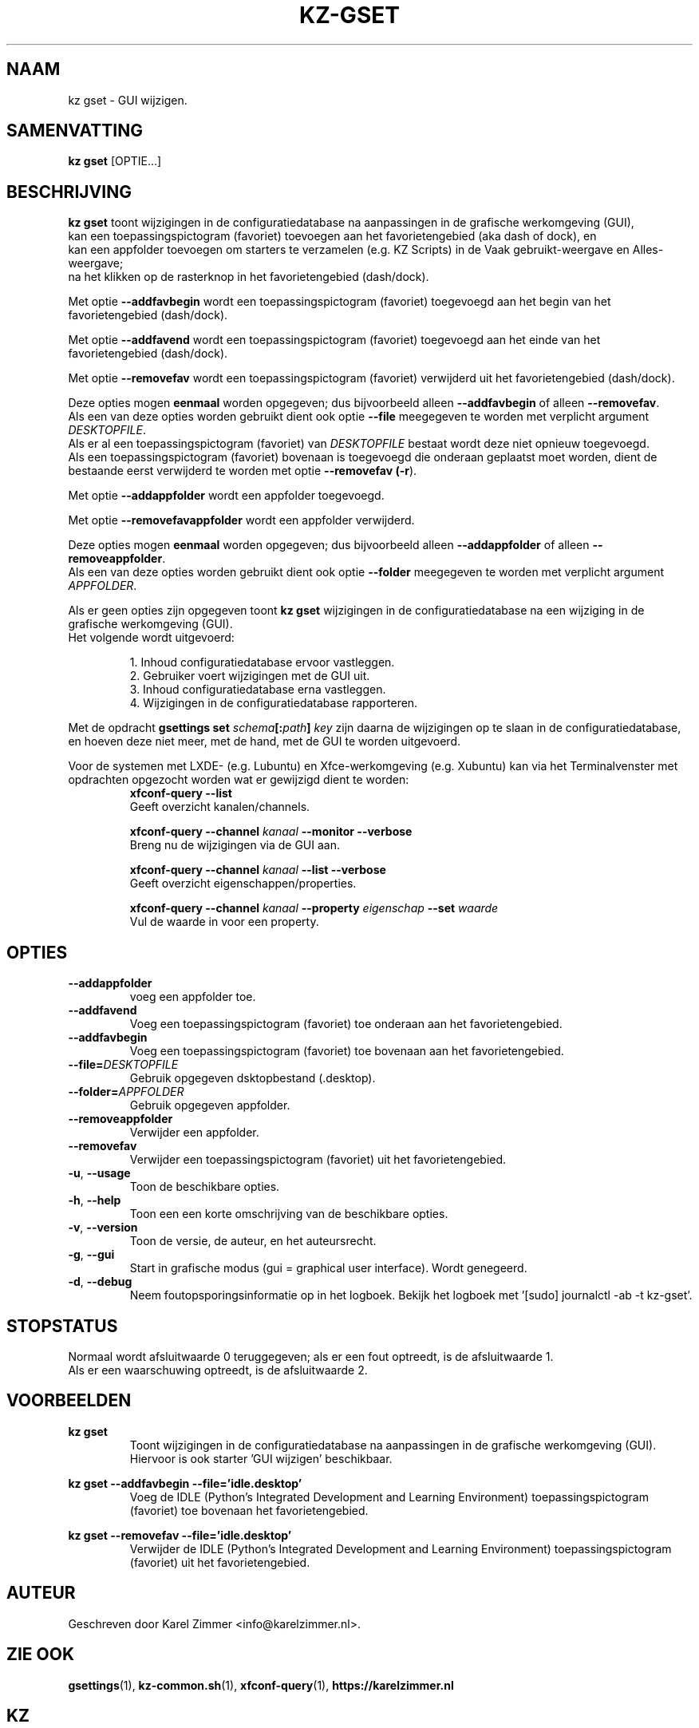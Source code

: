 .\"""""""""""""""""""""""""""""""""""""""""""""""""""""""""""""""""""""""""""""
.\" Man-pagina voor kz gset.                                                  "
.\"                                                                           "
.\" Geschreven door Karel Zimmer <info@karelzimmer.nl>.                       "
.\"""""""""""""""""""""""""""""""""""""""""""""""""""""""""""""""""""""""""""""
.\"
.TH KZ-GSET 1 "" "kz 365" "KZ Handleiding"
.\"
.\"
.SH NAAM
kz gset \- GUI wijzigen.
.\"
.\"
.SH SAMENVATTING
.B kz gset
[OPTIE...]
.\"
.\"
.SH BESCHRIJVING
\fBkz gset\fR toont wijzigingen in de configuratiedatabase na aanpassingen in
de grafische werkomgeving (GUI),
.br
kan een toepassingspictogram (favoriet) toevoegen aan het favorietengebied (aka
dash of dock), en
.br
kan een appfolder toevoegen om starters te verzamelen (e.g. KZ Scripts) in
de Vaak gebruikt-weergave en Alles-weergave;
.br
na het klikken op de rasterknop in het favorietengebied (dash/dock).
.sp
Met optie \fB--addfavbegin\fR wordt een toepassingspictogram (favoriet)
toegevoegd aan het begin van het favorietengebied (dash/dock).
.sp
Met optie \fB--addfavend\fR wordt een toepassingspictogram (favoriet)
toegevoegd aan het einde van het favorietengebied (dash/dock).
.sp
Met optie \fB--removefav\fR wordt een toepassingspictogram (favoriet)
verwijderd uit het favorietengebied (dash/dock).
.sp
Deze opties mogen \fBeenmaal\fR worden opgegeven; dus bijvoorbeeld alleen
\fB--addfavbegin\fR of alleen \fB--removefav\fR.
.br
Als een van deze opties worden gebruikt dient ook optie \fB--file\fR meegegeven
te worden met verplicht argument \fIDESKTOPFILE\fR.
.br
Als er al een toepassingspictogram (favoriet) van \fIDESKTOPFILE\fR bestaat
wordt deze niet opnieuw toegevoegd.
.br
Als een toepassingspictogram (favoriet) bovenaan is toegevoegd die onderaan
geplaatst moet worden, dient de bestaande eerst verwijderd te worden met optie
\fB--removefav (\fB-r\fR).
.sp
Met optie \fB--addappfolder\fR wordt een appfolder toegevoegd.
.sp
Met optie \fB--removefavappfolder\fR wordt een appfolder verwijderd.
.sp
Deze opties mogen \fBeenmaal\fR worden opgegeven; dus bijvoorbeeld alleen
\fB--addappfolder\fR of alleen \fB--removeappfolder\fR.
.br
Als een van deze opties worden gebruikt dient ook optie \fB--folder\fR
meegegeven te worden met verplicht argument \fIAPPFOLDER\fR.
.sp
Als er geen opties zijn opgegeven toont \fBkz gset\fR wijzigingen in de
configuratiedatabase na een wijziging in de grafische werkomgeving (GUI).
.br
Het volgende wordt uitgevoerd:
.sp
.RS
1. Inhoud configuratiedatabase ervoor vastleggen.
.br
2. Gebruiker voert wijzigingen met de GUI uit.
.br
3. Inhoud configuratiedatabase erna vastleggen.
.br
4. Wijzigingen in de configuratiedatabase rapporteren.
.RE
.sp
Met de opdracht \fBgsettings set \fIschema\fR\fB[:\fIpath\fR\fB] \fIkey\fR zijn
daarna de wijzigingen op te slaan in de configuratiedatabase, en hoeven deze
niet meer, met de hand, met de GUI te worden uitgevoerd.
.sp
Voor de systemen met LXDE- (e.g. Lubuntu) en Xfce-werkomgeving (e.g. Xubuntu)
kan via het Terminalvenster met opdrachten opgezocht worden wat er gewijzigd
dient te worden:
.RS
\fBxfconf-query --list\fR
    Geeft overzicht kanalen/channels.
.sp
\fBxfconf-query --channel \fIkanaal\fR\fB --monitor --verbose\fR
    Breng nu de wijzigingen via de GUI aan.
.sp
\fBxfconf-query --channel \fIkanaal\fR\fB --list --verbose\fR
    Geeft overzicht eigenschappen/properties.
.sp
\fBxfconf-query --channel \fIkanaal\fR\fB --property \fIeigenschap\fR\fB
--set \fIwaarde\fR
    Vul de waarde in voor een property.
.RE
.\"
.\"
.SH OPTIES
.TP
\fB--addappfolder\fR
voeg een appfolder toe.
.TP
\fB--addfavend\fR
Voeg een toepassingspictogram (favoriet) toe onderaan aan het favorietengebied.
.TP
\fB--addfavbegin\fR
Voeg een toepassingspictogram (favoriet) toe bovenaan aan het favorietengebied.
.TP
\fB--file=\fIDESKTOPFILE\fR
Gebruik opgegeven dsktopbestand (.desktop).
.TP
\fB--folder=\fIAPPFOLDER\fR
Gebruik opgegeven appfolder.
.TP
\fB--removeappfolder\fR
Verwijder een appfolder.
.TP
\fB--removefav\fR
Verwijder een toepassingspictogram (favoriet) uit het favorietengebied.
.TP
\fB-u\fR, \fB--usage\fR
Toon de beschikbare opties.
.TP
\fB-h\fR, \fB--help\fR
Toon een een korte omschrijving van de beschikbare opties.
.TP
\fB-v\fR, \fB--version\fR
Toon de versie, de auteur, en het auteursrecht.
.TP
\fB-g\fR, \fB--gui\fR
Start in grafische modus (gui = graphical user interface).
Wordt genegeerd.
.TP
\fB-d\fR, \fB--debug\fR
Neem foutopsporingsinformatie op in het logboek.
Bekijk het logboek met '[sudo] journalctl -ab -t kz-gset'.
.\"
.\"
.SH STOPSTATUS
Normaal wordt afsluitwaarde 0 teruggegeven; als er een fout optreedt, is de
afsluitwaarde 1.
.br
Als er een waarschuwing optreedt, is de afsluitwaarde 2.
.\"
.\"
.SH VOORBEELDEN
.sp
\fBkz gset\fR
.RS
Toont wijzigingen in de configuratiedatabase na aanpassingen in de grafische
werkomgeving (GUI).
Hiervoor is ook starter 'GUI wijzigen' beschikbaar.
.RE
.sp
\fBkz gset --addfavbegin --file='idle.desktop'\fR
.RS
Voeg de IDLE (Python’s Integrated Development and Learning Environment)
toepassingspictogram (favoriet) toe bovenaan het favorietengebied.
.RE
.sp
\fBkz gset --removefav --file='idle.desktop'\fR
.RS
Verwijder de IDLE (Python’s Integrated Development and Learning Environment)
toepassingspictogram (favoriet) uit het favorietengebied.
.RE
.\"
.\"
.SH AUTEUR
Geschreven door Karel Zimmer <info@karelzimmer.nl>.
.\"
.\"
.SH ZIE OOK
\fBgsettings\fR(1),
\fBkz-common.sh\fR(1),
\fBxfconf-query\fR(1),
\fBhttps://karelzimmer.nl\fR
.\"
.\"
.SH KZ
Onderdeel van het \fBkz\fR(1) pakket, genoemd naar de maker Karel Zimmer.
.\"
.\"
.SH BESCHIKBAARHEID
Opdracht \fBkz gset\fR is onderdeel van het pakket \fBkz\fR en is
beschikbaar vanaf Karel Zimmer Linux Scripts
<https://karelzimmer.nl/html/linux.html#scripts>.

